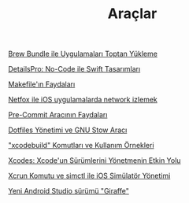 #+TITLE: Araçlar

[[file:../../news/brew_bundle.org][Brew Bundle ile Uygulamaları Toptan Yükleme]]

[[file:../../news/details_pro_no_code_ui.org][DetailsPro: No-Code ile Swift Tasarımları]]

[[file:../../news/makefile_nedir.org][Makefile'ın Faydaları]]

[[file:../../news/netfox_ile_iOS_uygulamalarda_network.org][Netfox ile iOS uygulamalarda network izlemek]]

[[file:../../news/pre_commit_tool.org][Pre-Commit Aracının Faydaları]]

[[file:../../news/stow_dotfiles.org][Dotfiles Yönetimi ve GNU Stow Aracı]]

[[file:../../news/xcode_build_tool.org]["xcodebuild" Komutları ve Kullanım Örnekleri]]

[[file:../../news/xcodes_surum_yonetim.org][Xcodes: Xcode'un Sürümlerini Yönetmenin Etkin Yolu]]

[[file:../../news/xcrun_komutu.org][Xcrun Komutu ve simctl ile iOS Simülatör Yönetimi]]

[[file:../../news/yeni_android_studio_surumu_giraffe.org][Yeni Android Studio sürümü "Giraffe"]]

